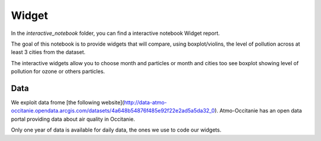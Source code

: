 Widget
===========================

In the `\interactive_notebook` folder, you can find a interactive notebook Widget report.

The goal of this notebook is to provide widgets that will compare, using boxplot/violins, the level of pollution across at least 3 cities from the dataset.

The interactive widgets allow you to choose month and particles or month and cities too see boxplot showing level of pollution for ozone or others particles.

Data
---------------------------

We exploit data frome [the following website](http://data-atmo-occitanie.opendata.arcgis.com/datasets/4a648b54876f485e92f22e2ad5a5da32_0). 
Atmo-Occitanie has an open data portal providing data about air quality in Occitanie.

Only one year of data is available for daily data, the ones we use to code our widgets.

